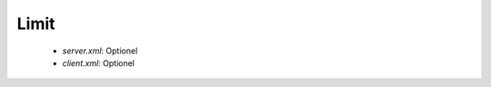 Limit
#####

 * `server.xml`: Optionel
 * `client.xml`: Optionel

.. option:: serverthread

   *Integer* (8)

   Nombre de Threads côté serveur (=Nombre de Coeur)

.. option:: clientthread

   *Integer* (80)

   Nombre de Threads côté client (=10xServeur)

.. option:: memorylimit

   *Integer* (4000000000)

   Limite mémoire pour le processus Java du Serveur R66

.. option:: sessionlimit

   *Integer* (8388608)

   Limite de la bande passante par session (64Mb)

.. option:: globallimit

   *Integer* (67108864)

   Limite de la bande passante globale (512Mb)

.. option:: delaylimit

   *Integer* (10000)

   Delai (ms) entre 2 verification de la bande passante. Plus cette valeur est petite plus
   la limitation est respectée. Cependant une valeur trop faible peut être contre productive.

.. option:: runlimit

   *Integer* (10000)

   Limite bar batch de transferts actifs

.. option:: delaycommand

   *Integer* (5000)

   Délai (ms) entre 2 execution du Commander.

.. option:: delayretry

   *Integer* (30000)

   Délai (ms) entre 2 tentatives d'envoi en cas d'erreur

.. option:: timeoutcon

   *Integer* (30000)

   Délai (ms) avant l'envoi d'un Time Out

.. option:: blocksize

   *Integer* (65536)

   Taille des block. Une valuer entre 9kb et 16Mb est recommandée

.. option:: gaprestart

   *Integer* (30)

   Nombre de blocks renvoyés en cas de nouvelle tentative de transferts

.. option:: usenio

   *Boolean* (False)

   Usage of NIO support for the files. According to the JDK, it can enhance the performances

.. option:: usecpulimit

   *Boolean* (False)

   Limite le CPU au lancement d'un nouveau transfert

.. option:: usejdkcpulimit

   *Boolean* (False)

   Limitation du CPU basé sur le JDK natif ou (si faux) sur la Java Sysmon

.. option:: cpulimit

   *Decimal* (1.0)

   Pourcentage de limitation du CPU (entre 0 et 1), 1 n'impose aucune limitation

.. option:: connlimit

   *Integer* (0)

   Limite de connections concurantes, 0 n'impose aucune limitation

.. option:: lowcpulimit

   *Decimal* (0.0)

   Limite basse de l'utilisation du CPU (entre 0 et 1)

.. option:: highcpulimit

   *Decimal* (0.0)

   Limite haute de l'utilisation du CPU (entre 0 et 1)

.. option:: percentdecrease

   *Decimal* (0.01)

   Modification de la bande passante utilisée quand une limite est atteinte (entre 0 et 1)

.. option:: delaythrottle

   *Integer* (1000)

   Delai (ms) entre 2 modification de l'utilisation de la bande passante 
   (minimum 500 valeur recomandée autour de 1000)

.. option:: limitlowbandwidth

   *Integer* (1000000)

   Limite basse de l'utilisation de la bande passante

.. option:: digest

   *Integer* (2)

   Digest a utilisé, litteral ou nombre: CRC32=0, ADLER32=1, MD5=2, MD2=3, SHA1=4, SHA256=5, SHA384=6, SHA512=7

.. option:: usefastmd5

   *Boolean* (True)

   Utilisation de la biblioteque FastMD5. Améliore les performances des calculs MD5

.. option:: usethrift

   *Integer* (0)

   Une valeur inferieur ou égale à 0 désactive le support de Thrift. Si supérieur à 0 
   (de préference supérieur a 1024) active le support de Thrift sur le port TCP spécifié.

.. option:: checkversion

   *Boolean* (True)

   Vérifie la version du protocole utilisé pour permettre la rétro compatibilité.

.. option:: globaldigest

   *Boolean* (True)

   Active le Digest général par transfert
